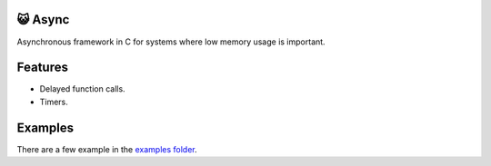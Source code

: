 |buildstatus|_
|codecov|_

😺 Async
=======

Asynchronous framework in C for systems where low memory usage is
important.

Features
========

- Delayed function calls.

- Timers.

Examples
========

There are a few example in the `examples folder`_.

.. |buildstatus| image:: https://travis-ci.org/eerimoq/async.svg?branch=master
.. _buildstatus: https://travis-ci.org/eerimoq/async

.. |codecov| image:: https://codecov.io/gh/eerimoq/async/branch/master/graph/badge.svg
.. _codecov: https://codecov.io/gh/eerimoq/async

.. _examples folder: https://github.com/eerimoq/async/tree/master/examples
